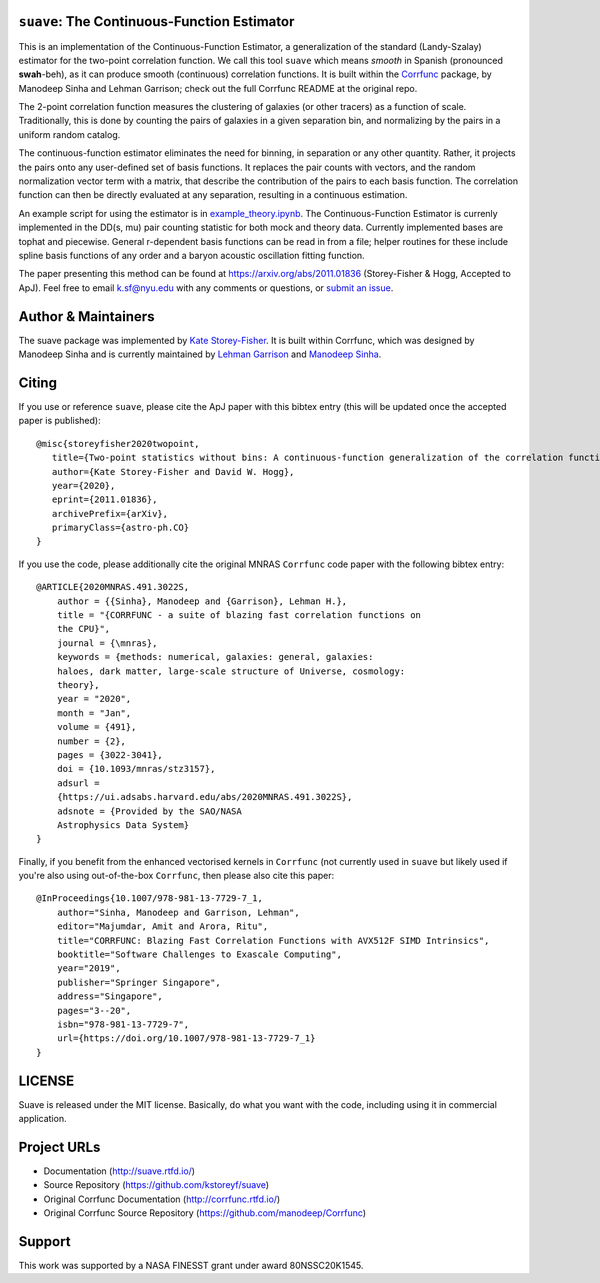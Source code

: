 ``suave``: The Continuous-Function Estimator
============================================

|PyPI| |MIT licensed| |RTD| |Continuous-Function Estimator Paper| |Corrfunc Paper I| |Corrfunc Paper II|

This is an implementation of the Continuous-Function Estimator, a generalization of the standard (Landy-Szalay) estimator for the two-point correlation function. 
We call this tool ``suave`` which means *smooth* in Spanish (pronounced **swah**-beh), as it can produce smooth (continuous) correlation functions. 
It is built within the `Corrfunc <https://github.com/manodeep/Corrfunc>`_  package, by Manodeep Sinha and Lehman Garrison; check out the full Corrfunc README at the original repo.

The 2-point correlation function measures the clustering of galaxies (or other tracers) as a function of scale. 
Traditionally, this is done by counting the pairs of galaxies in a given separation bin, and normalizing by the pairs in a uniform random catalog. 

The continuous-function estimator eliminates the need for binning, in separation or any other quantity. 
Rather, it projects the pairs onto any user-defined set of basis functions.
It replaces the pair counts with vectors, and the random normalization vector term with a matrix, that describe the contribution of the pairs to each basis function.
The correlation function can then be directly evaluated at any separation, resulting in a continuous estimation.

An example script for using the estimator is in `example_theory.ipynb <https://github.com/kstoreyf/Corrfunc/blob/master/examples/example_theory.ipynb>`_.
The Continuous-Function Estimator is currenly implemented in the DD(s, mu) pair counting statistic for both mock and theory data.
Currently implemented bases are tophat and piecewise.
General r-dependent basis functions can be read in from a file; helper routines for these include spline basis functions of any order and a baryon acoustic oscillation fitting function.

The paper presenting this method can be found at https://arxiv.org/abs/2011.01836 (Storey-Fisher \& Hogg, Accepted to ApJ). 
Feel free to email `k.sf@nyu.edu <mailto:k.sf@nyu.edu>`_ with any comments or questions, or `submit an issue <https://github.com/kstoreyf/Corrfunc/issues/new/choose>`_.


Author & Maintainers
=====================

The suave package was implemented by `Kate Storey-Fisher <https://github.com/kstoreyf>`_.
It is built within Corrfunc, which was designed by Manodeep Sinha and is currently maintained by
`Lehman Garrison <https://github.com/lgarrison>`_ and `Manodeep Sinha <https://github.com/manodeep>`_.

Citing
======

If you use or reference ``suave``, please cite the ApJ paper with this bibtex entry (this will be updated once the accepted paper is published):

::

   @misc{storeyfisher2020twopoint,
      title={Two-point statistics without bins: A continuous-function generalization of the correlation function estimator for large-scale structure}, 
      author={Kate Storey-Fisher and David W. Hogg},
      year={2020},
      eprint={2011.01836},
      archivePrefix={arXiv},
      primaryClass={astro-ph.CO}
   }


If you use the code, please additionally cite the original MNRAS ``Corrfunc`` code paper with the following
bibtex entry:

::

   @ARTICLE{2020MNRAS.491.3022S,
       author = {{Sinha}, Manodeep and {Garrison}, Lehman H.},
       title = "{CORRFUNC - a suite of blazing fast correlation functions on
       the CPU}",
       journal = {\mnras},
       keywords = {methods: numerical, galaxies: general, galaxies:
       haloes, dark matter, large-scale structure of Universe, cosmology:
       theory},
       year = "2020",
       month = "Jan",
       volume = {491},
       number = {2},
       pages = {3022-3041},
       doi = {10.1093/mnras/stz3157},
       adsurl =
       {https://ui.adsabs.harvard.edu/abs/2020MNRAS.491.3022S},
       adsnote = {Provided by the SAO/NASA
       Astrophysics Data System}
   }


Finally, if you benefit from the enhanced vectorised kernels in ``Corrfunc`` (not currently used in ``suave`` but likely used if you're also using out-of-the-box ``Corrfunc``, then please also cite this paper:

::

      @InProceedings{10.1007/978-981-13-7729-7_1,
          author="Sinha, Manodeep and Garrison, Lehman",
          editor="Majumdar, Amit and Arora, Ritu",
          title="CORRFUNC: Blazing Fast Correlation Functions with AVX512F SIMD Intrinsics",
          booktitle="Software Challenges to Exascale Computing",
          year="2019",
          publisher="Springer Singapore",
          address="Singapore",
          pages="3--20",
          isbn="978-981-13-7729-7",
          url={https://doi.org/10.1007/978-981-13-7729-7_1}
      }


LICENSE
=======

Suave is released under the MIT license. Basically, do what you want
with the code, including using it in commercial application.

Project URLs
============

-  Documentation (http://suave.rtfd.io/)
-  Source Repository (https://github.com/kstoreyf/suave)
-  Original Corrfunc Documentation (http://corrfunc.rtfd.io/)
-  Original Corrfunc Source Repository (https://github.com/manodeep/Corrfunc)

Support
=======

This work was supported by a NASA FINESST grant under award 80NSSC20K1545.


.. |logo| image:: https://github.com/manodeep/Corrfunc/blob/master/corrfunc_logo.png
    :target: https://github.com/manodeep/Corrfunc
    :alt: Corrfunc logo
.. |Release| image:: https://img.shields.io/github/release/kstoreyf/suave.svg
   :target: https://github.com/kstoreyf/suave/releases/latest
   :alt: Latest Release
.. |PyPI| image:: https://img.shields.io/pypi/v/suave.svg
   :target: https://pypi.python.org/pypi/suave
   :alt: PyPI Release
.. |MIT licensed| image:: https://img.shields.io/badge/license-MIT-blue.svg
   :target: https://raw.githubusercontent.com/manodeep/Corrfunc/master/LICENSE
   :alt: MIT License
.. |RTD| image:: https://readthedocs.org/projects/suave/badge/?version=master
   :target: http://suave.readthedocs.io/en/master/?badge=master
   :alt: Documentation Status

.. |Continuous-Function Estimator Paper| image:: https://img.shields.io/badge/arXiv-2011.01836-%23B31B1B
   :target: https://arxiv.org/abs/2011.01836
   :alt: Continuous-Function Estimator Paper
.. |Corrfunc Paper I| image:: https://img.shields.io/badge/arXiv-1911.03545-%23B31B1B
   :target: https://arxiv.org/abs/1911.03545
   :alt: Corrfunc Paper I
.. |Corrfunc Paper II| image:: https://img.shields.io/badge/arXiv-1911.08275-%23B31B1B
   :target: https://arxiv.org/abs/1911.08275
   :alt: Corrfunc Paper II
